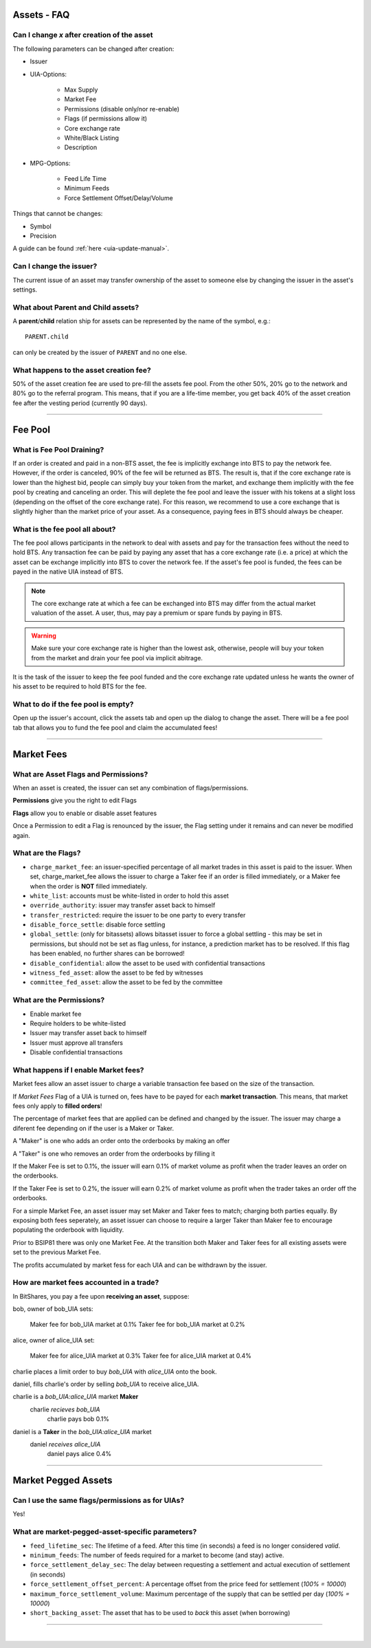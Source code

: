 
.. _asset-faq:




Assets - FAQ
------------------

.. _asset-faq1:

Can I change `x` after creation of the asset
^^^^^^^^^^^^^^^^^^^^^^^^^^^^^^^^^^^^^^^^^^^^^^^^^^^^^^

The following parameters can be changed after creation:

* Issuer
* UIA-Options:

	* Max Supply
	* Market Fee
	* Permissions (disable only/nor re-enable)
	* Flags (if permissions allow it)
	* Core exchange rate
	* White/Black Listing
	* Description

* MPG-Options:

	* Feed Life Time
	* Minimum Feeds
	* Force Settlement Offset/Delay/Volume

Things that cannot be changes:

* Symbol
* Precision

A guide can be found :ref:`here <uia-update-manual>`.

.. _asset-faq2:

Can I change the issuer?
^^^^^^^^^^^^^^^^^^^^^^^^^^^^^^^^^^^^^^^^^^^^^^^^^^^^^^

The current issue of an asset may transfer ownership of the asset to
someone else by changing the issuer in the asset's settings.

.. _asset-faq3:

What about Parent and Child assets?
^^^^^^^^^^^^^^^^^^^^^^^^^^^^^^^^^^^^^^^^^^^^^^^^^^^^^^

A **parent**/**child** relation ship for assets can be represented by
the name of the symbol, e.g.::

    PARENT.child

can only be created by the issuer of ``PARENT`` and no one else.

.. _asset-faq4:

What happens to the asset creation fee?
^^^^^^^^^^^^^^^^^^^^^^^^^^^^^^^^^^^^^^^^^^^^^^^^^^^^^^

50% of the asset creation fee are used to pre-fill the assets fee pool.
From the other 50%, 20% go to the network and 80% go to the referral
program. This means, that if you are a life-time member, you get back
40% of the asset creation fee after the vesting period (currently 90
days).

---------

Fee Pool
------------

.. _asset-faq5:

What is Fee Pool Draining?
^^^^^^^^^^^^^^^^^^^^^^^^^^^^^^^^^^^^^^^^^^^^^^^^^^^^^^

If an order is created and paid in a non-BTS asset, the fee is
implicitly exchange into BTS to pay the network fee. However, if the
order is canceled, 90% of the fee will be returned as BTS. The result
is, that if the core exchange rate is lower than the highest bid, people
can simply buy your token from the market, and exchange them implicitly
with the fee pool by creating and canceling an order. This will deplete
the fee pool and leave the issuer with his tokens at a slight loss
(depending on the offset of the core exchange rate). For this reason, we
recommend to use a core exchange that is slightly higher than the market
price of your asset. As a consequence, paying fees in BTS should always
be cheaper.

.. _asset-faq6:

What is the fee pool all about?
^^^^^^^^^^^^^^^^^^^^^^^^^^^^^^^^^^^^^^^^^^^^^^^^^^^^^^

The fee pool allows participants in the network to deal with assets and
pay for the transaction fees without the need to hold BTS. Any
transaction fee can be paid by paying any asset that has a core exchange
rate (i.e. a price) at which the asset can be exchange implicitly into
BTS to cover the network fee. If the asset's fee pool is funded, the
fees can be payed in the native UIA instead of BTS.

.. note:: The core exchange rate at which a fee can be exchanged into
          BTS may differ from the actual market valuation of the asset.
          A user, thus, may pay a premium or spare funds by paying in
          BTS.

.. warning:: Make sure your core exchange rate is higher than the lowest
             ask, otherwise, people will buy your token from the market
             and drain your fee pool via implicit abitrage.

It is the task of the issuer to keep the fee pool funded and the core
exchange rate updated unless he wants the owner of his asset to be
required to hold BTS for the fee.

.. _asset-faq7:

What to do if the fee pool is empty?
^^^^^^^^^^^^^^^^^^^^^^^^^^^^^^^^^^^^^^^^^^^^^^^^^^^^^^

Open up the issuer's account, click the assets tab and open up the
dialog to change the asset. There will be a fee pool tab that allows you
to fund the fee pool and claim the accumulated fees!


---------

Market Fees
---------------

.. _asset-faq9:

What are Asset Flags and Permissions?
^^^^^^^^^^^^^^^^^^^^^^^^^^^^^^^^^^^^^^^^^^^^^^^^^^^^^^

When an asset is created, the issuer can set any combination of
flags/permissions. 

**Permissions** give you the right to edit Flags 

**Flags** allow you to enable or disable asset features

Once a Permission to edit a Flag is renounced by the issuer, 
the Flag setting under it remains and can never be modified again.

.. _asset-faq10:

What are the Flags?
^^^^^^^^^^^^^^^^^^^^^^^^^^^^^^^^^^^^^^^^^^^^^^^^^^^^^^

* ``charge_market_fee``:
  an issuer-specified percentage of all market trades in this asset is
  paid to the issuer.  When set, charge_market_fee allows the issuer to
  charge a Taker fee if an order is filled immediately, or a Maker fee 
  when the order is **NOT** filled immediately.  
* ``white_list``:
  accounts must be white-listed in order to hold this asset
* ``override_authority``:
  issuer may transfer asset back to himself
* ``transfer_restricted``:
  require the issuer to be one party to every transfer
* ``disable_force_settle``:
  disable force settling
* ``global_settle``: (only for bitassets)
  allows bitasset issuer to force a global settling - this may be set
  in permissions, but should not be set as flag unless, for instance, a
  prediction market has to be resolved. If this flag has been enabled,
  no further shares can be borrowed!
* ``disable_confidential``:
  allow the asset to be used with confidential transactions
* ``witness_fed_asset``:
  allow the asset to be fed by witnesses
* ``committee_fed_asset``:
  allow the asset to be fed by the committee

 .. _asset-faq11:
 
What are the Permissions?
^^^^^^^^^^^^^^^^^^^^^^^^^^^^^^^^^^^^^^^^^^^^^^^^^^^^^^

* Enable market fee
* Require holders to be white-listed
* Issuer may transfer asset back to himself
* Issuer must approve all transfers
* Disable confidential transactions

.. _asset-faq12:

What happens if I enable Market fees?
^^^^^^^^^^^^^^^^^^^^^^^^^^^^^^^^^^^^^^^^^^^^^^^^^^^^^^

Market fees allow an asset issuer to charge a variable transaction fee 
based on the size of the transaction.  

If *Market Fees* Flag of a UIA is turned on, 
fees have to be payed for each **market transaction**. 
This means, that market fees only apply to **filled orders**!

The percentage of market fees that are applied can be defined and
changed by the issuer.  The issuer may charge a diferent fee depending on 
if the user is a Maker or Taker.

A "Maker" is one who adds an order onto the orderbooks by making an offer

A "Taker" is one who removes an order from the orderbooks by filling it

If the Maker Fee is set to 0.1%, the issuer will earn 0.1% of market volume
as profit when the trader leaves an order on the orderbooks. 

If the Taker Fee is set to 0.2%, the issuer will earn 0.2% of market volume
as profit when the trader takes an order off the orderbooks. 

For a simple Market Fee, an asset issuer may set Maker and Taker fees to match; 
charging both parties equally.  By exposing both fees seperately, an asset 
issuer can choose to require a larger Taker than Maker fee to encourage 
populating the orderbook with liquidity.  

Prior to BSIP81 there was only one Market Fee.  At the transition both Maker 
and Taker fees for all existing assets were set to the previous Market Fee.

The profits accumulated by market fess for each UIA and can be withdrawn 
by the issuer.

.. _asset-faq13:

How are market fees accounted in a trade?
^^^^^^^^^^^^^^^^^^^^^^^^^^^^^^^^^^^^^^^^^^^^^^^^^^^^^^

In BitShares, you pay a fee upon **receiving an asset**, suppose:

bob, owner of bob_UIA sets:

    Maker fee for bob_UIA market at 0.1%
    Taker fee for bob_UIA market at 0.2%
    
alice, owner of alice_UIA set:

    Maker fee for alice_UIA market at 0.3%
    Taker fee for alice_UIA market at 0.4%

charlie places a limit order to buy `bob_UIA` with `alice_UIA` onto the book.

daniel, fills charlie's order by selling `bob_UIA` to receive alice_UIA.

charlie is a `bob_UIA:alice_UIA` market **Maker**
    charlie *recieves* `bob_UIA`
	charlie pays bob 0.1%

daniel is a **Taker** in the `bob_UIA:alice_UIA` market
    daniel *receives* `alice_UIA`
	daniel pays alice 0.4% 

---------  
   
  
Market Pegged Assets
------------------------

.. _asset-faq14:

Can I use the same flags/permissions as for UIAs?
^^^^^^^^^^^^^^^^^^^^^^^^^^^^^^^^^^^^^^^^^^^^^^^^^^^^^^

Yes!

.. _asset-faq15:

What are market-pegged-asset-specific parameters?
^^^^^^^^^^^^^^^^^^^^^^^^^^^^^^^^^^^^^^^^^^^^^^^^^^^^^^

* ``feed_lifetime_sec``:
  The lifetime of a feed. After this time (in seconds) a feed is no
  longer considered *valid*.
* ``minimum_feeds``:
  The number of feeds required for a market to become (and stay) active.
* ``force_settlement_delay_sec``:
  The delay between requesting a settlement and actual execution of
  settlement (in seconds)
* ``force_settlement_offset_percent``:
  A percentage offset from the price feed for settlement (`100% = 10000`)
* ``maximum_force_settlement_volume``:
  Maximum percentage of the supply that can be settled per day (`100% = 10000`)
* ``short_backing_asset``:
  The asset that has to be used to *back* this asset (when borrowing)

  
---------------------

|  
